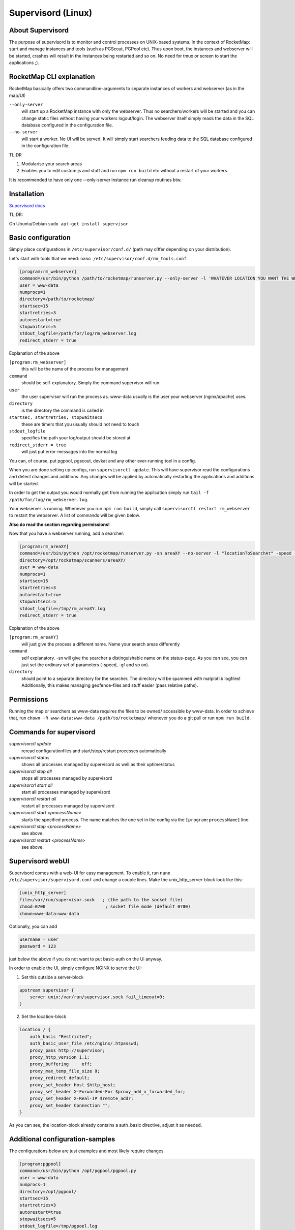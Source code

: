 ################################
Supervisord (Linux)
################################

About Supervisord
=================
The purpose of supervisord is to monitor and control processes on UNIX-based
systems. In the context of RocketMap: start and manage instances and tools
(such as PGScout, PGPool etc). Thus upon boot, the instances and webserver will
be started, crashes will result in the instances being restarted and so on.
No need for tmux or screen to start the applications ;).

RocketMap CLI explanation
=========================
RocketMap basically offers two commandline-arguments to separate instances of
workers and webserver (as in the map/UI)

``--only-server``
    will start up a RocketMap instance with only the webserver.
    Thus no searchers/workers will be started and you can change static files
    without having your workers logout/login. The webserver itself simply reads
    the data in the SQL database configured in the configuration file.

``--no-server``
    will start a worker. No UI will be served. It will simply start
    searchers feeding data to the SQL database configured in the configuration file.

TL;DR

#.
    Modularise your search areas
#.
    Enables you to edit custom.js and stuff and run ``npm run build`` etc without
    a restart of your workers.


It is recommended to have only one --only-server instance run cleanup routines
btw.

Installation
============
`Supervisord docs <http://supervisord.org/installing.html#installing-a-distribution-package>`_

TL;DR:

On Ubuntu/Debian
``sudo apt-get install supervisor``


Basic configuration
===================
Simply place configurations in ``/etc/supervisor/conf.d/`` (path may differ
depending on your distribution).

Let's start with tools that we need:
``nano /etc/supervisor/conf.d/rm_tools.conf``

.. code-block:: bash

    [program:rm_webserver]
    command=/usr/bin/python /path/to/rocketmap/runserver.py --only-server -l 'WHATEVER LOCATION YOU WANT THE WEBSERVER TO POINT TO BY DEFAULT'
    user = www-data
    numprocs=1
    directory=/path/to/rocketmap/
    startsec=15
    startretries=3
    autorestart=true
    stopwaitsecs=5
    stdout_logfile=/path/for/log/rm_webserver.log
    redirect_stderr = true

Explanation of the above

``[program:rm_webserver]``
    this will be the name of the process for management
``command``
    should be self-explanatory. Simply the command supervisor will run
``user``
    the user supervisor will run the process as. www-data usually is the
    user your webserver (nginx/apache) uses.
``directory``
    is the directory the command is called in
``startsec, startretries, stopwaitsecs``
    these are timers that you usually
    should not need to touch
``stdout_logfile``
    specifies the path your log/output should be stored at
``redirect_stderr = true``
    will just put error-messages into the normal log

You can, of course, put pgpool, pgscout, devkat and any other ever-running tool
in a config.

When you are done setting up configs, run ``supervisorctl update``.
This will have supervisor read the configurations and detect changes and
additions.
Any changes will be applied by automatically restarting the applications and
additions will be started.

In order to get the output you would normally get from running the application
simply run ``tail -f /path/for/log/rm_webserver.log``.

Your webserver is running. Whenever you run ``npm run build``, simply call
``supervisorctl restart rm_webserver`` to restart the webserver.
A list of commands will be given below.

**Also do read the section regarding permissions!**

Now that you have a webserver running, add a searcher:

.. code-block:: bash

    [program:rm_areaXY]
    command=/usr/bin/python /opt/rocketmap/runserver.py -sn areaXY --no-server -l "locationToSearchAt" -speed -gf geofence.txt -st 27 -w 4
    directory=/opt/rocketmap/scanners/areaXY/
    user = www-data
    numprocs=1
    startsec=15
    startretries=3
    autorestart=true
    stopwaitsecs=5
    stdout_logfile=/tmp/rm_areaXY.log
    redirect_stderr = true

Explanation of the above

``[program:rm_areaXY]``
    will just give the process a different name. Name your
    search areas differently
``command``
    self explanatory. -sn will give the searcher a distinguishable name
    on the status-page. As you can see, you can just set the ordinary set of
    parameters (-speed, -gf and so on).
``directory``
    should point to a separate directory for the searcher. The
    directory will be spammed with matplotlib logfiles! Additionally, this
    makes managing geofence-files and stuff easier (pass relative paths).

Permissions
===========
Running the map or searchers as www-data requires the files to be owned/
accessible by www-data. In order to achieve that, run
``chown -R www-data:www-data /path/to/rocketmap/`` whenever you do a git pull
or run ``npm run build``.

Commands for supervisord
========================

*supervisorctl update*
    reread configurationfiles and start/stop/restart
    processes automatically

*supervisorctl status*
    shows all processes managed by supervisord as well
    as their uptime/status

*supervisorctl stop all*
    stops all processes managed by supervisord

*supervisorcrl start all*
    start all processes managed by supervisord

*supervisorctl restart all*
    restart all processes managed by supervisord

*supervisorctl start <processName>*
    starts the specified process. The name
    matches the one set in the config via the ``[program:processName]`` line.

*supervisorctl stop <processName>*
    see above.

*supervisorctl restart <processName>*
    see above.

Supervisord webUI
=================
Supervisord comes with a web-UI for easy management.
To enable it, run ``nano /etc/supervisor/supervisord.conf`` and change a couple
lines. Make the unix_http_server-block look like this:

.. code-block:: bash

    [unix_http_server]
    file=/var/run/supervisor.sock   ; (the path to the socket file)
    chmod=0700                       ; socket file mode (default 0700)
    chown=www-data:www-data

Optionally, you can add

.. code-block:: bash

    username = user
    password = 123

just below the above if you do not want to put basic-auth on the UI anyway.

In order to enable the UI, simply configure NGINX to serve the UI:

1.
    Set this outside a server-block

.. code-block:: bash

    upstream supervisor {
        server unix:/var/run/supervisor.sock fail_timeout=0;
    }


2.
    Set the location-block

.. code-block:: bash

    location / {
        auth_basic "Restricted";
        auth_basic_user_file /etc/nginx/.htpasswd;
        proxy_pass http://supervisor;
        proxy_http_version 1.1;
        proxy_buffering     off;
        proxy_max_temp_file_size 0;
        proxy_redirect default;
        proxy_set_header Host $http_host;
        proxy_set_header X-Forwarded-For $proxy_add_x_forwarded_for;
        proxy_set_header X-Real-IP $remote_addr;
        proxy_set_header Connection "";
    }


As you can see, the location-block already contains a auth_basic directive,
adjust it as needed.

Additional configuration-samples
================================

The configurations below are just examples and most likely require changes

.. code-block:: bash

    [program:pgpool]
    command=/usr/bin/python /opt/pgpool/pgpool.py
    user = www-data
    numprocs=1
    directory=/opt/pgpool/
    startsec=15
    startretries=3
    autorestart=true
    stopwaitsecs=5
    stdout_logfile=/tmp/pgpool.log
    redirect_stderr = true


.. code-block:: bash

    [program:devkat]
    command=/usr/bin/node /opt/pgtools/devkat/index.js
    user = www-data
    numprocs=1
    directory=/opt/pgtools/devkat/
    startsec=15
    startretries=3
    autorestart=true
    stopwaitsecs=5
    stdout_logfile=/tmp/devkat.log
    redirect_stderr = true
